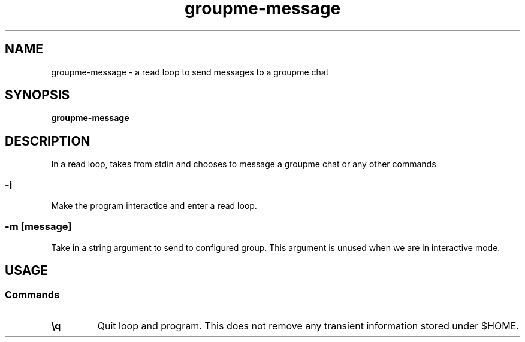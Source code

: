 .TH groupme-message 1
.SH NAME
groupme-message \- a read loop to send messages to a groupme chat
.SH SYNOPSIS
.B groupme-message
.SH DESCRIPTION
In a read loop, takes from stdin and chooses to message a groupme chat or any other commands

.SS -i
Make the program interactice and enter a read loop.
.SS -m [message]
Take in a string argument to send to configured group. This argument is unused when we are in interactive mode.

.SH USAGE
.SS Commands
.TP
.B \\\q
Quit loop and program. This does not remove any transient information stored under $HOME.
